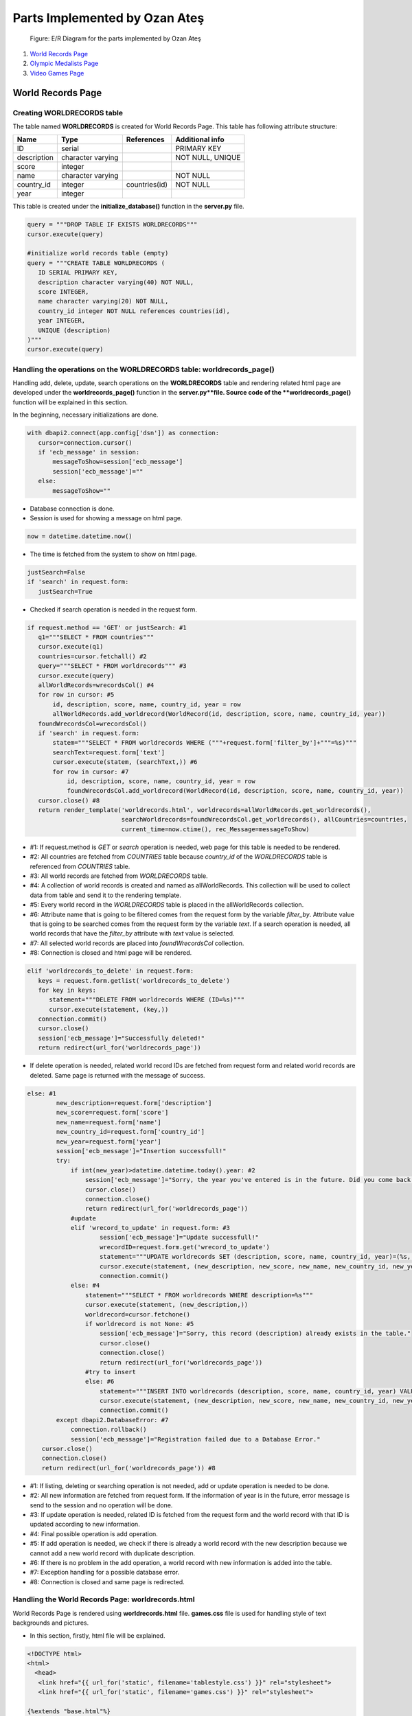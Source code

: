 Parts Implemented by Ozan Ateş
==============================

.. figure:: images/ozan_er_diagram.png
      :scale: 100 %
      :alt: E/R Diagram for the parts implemented by Ozan Ateş

      Figure: E/R Diagram for the parts implemented by Ozan Ateş

1. `World Records Page`_
2. `Olympic Medalists Page`_
3. `Video Games Page`_

World Records Page
------------------

Creating WORLDRECORDS table
+++++++++++++++++++++++++++

The table named **WORLDRECORDS** is created for World Records Page. This table has following attribute structure:

+-------------+-------------------+---------------+------------------+
| Name        | Type              | References    | Additional info  |
+=============+===================+===============+==================+
| ID          | serial            |               | PRIMARY KEY      |
+-------------+-------------------+---------------+------------------+
| description | character varying |               | NOT NULL, UNIQUE |
+-------------+-------------------+---------------+------------------+
| score       | integer           |               |                  |
+-------------+-------------------+---------------+------------------+
| name        | character varying |               | NOT NULL         |
+-------------+-------------------+---------------+------------------+
| country_id  | integer           | countries(id) | NOT NULL         |
+-------------+-------------------+---------------+------------------+
| year        | integer           |               |                  |
+-------------+-------------------+---------------+------------------+

This table is created under the **initialize_database()** function in the **server.py** file.

.. code-block:: python

         query = """DROP TABLE IF EXISTS WORLDRECORDS"""
         cursor.execute(query)

         #initialize world records table (empty)
         query = """CREATE TABLE WORLDRECORDS (
            ID SERIAL PRIMARY KEY,
            description character varying(40) NOT NULL,
            score INTEGER,
            name character varying(20) NOT NULL,
            country_id integer NOT NULL references countries(id),
            year INTEGER,
            UNIQUE (description)
         )"""
         cursor.execute(query)

Handling the operations on the WORLDRECORDS table: worldrecords_page()
++++++++++++++++++++++++++++++++++++++++++++++++++++++++++++++++++++++

Handling add, delete, update, search operations on the **WORLDRECORDS** table and rendering related html page are developed under the **worldrecords_page()** function in the **server.py**file.
Source code of the **worldrecords_page()** function will be explained in this section.

In the beginning, necessary initializations are done.

.. code-block:: python

        with dbapi2.connect(app.config['dsn']) as connection:
           cursor=connection.cursor()
           if 'ecb_message' in session:
               messageToShow=session['ecb_message']
               session['ecb_message']=""
           else:
               messageToShow=""

* Database connection is done.
* Session is used for showing a message on html page.

.. code-block:: python

         now = datetime.datetime.now()

* The time is fetched from the system to show on html page.

.. code-block:: python

         justSearch=False
         if 'search' in request.form:
            justSearch=True

* Checked if search operation is needed in the request form.

.. code-block:: python

        if request.method == 'GET' or justSearch: #1
           q1="""SELECT * FROM countries"""
           cursor.execute(q1)
           countries=cursor.fetchall() #2
           query="""SELECT * FROM worldrecords""" #3
           cursor.execute(query)
           allWorldRecords=wrecordsCol() #4
           for row in cursor: #5
               id, description, score, name, country_id, year = row
               allWorldRecords.add_worldrecord(WorldRecord(id, description, score, name, country_id, year))
           foundWrecordsCol=wrecordsCol()
           if 'search' in request.form:
               statem="""SELECT * FROM worldrecords WHERE ("""+request.form['filter_by']+"""=%s)"""
               searchText=request.form['text']
               cursor.execute(statem, (searchText,)) #6
               for row in cursor: #7
                   id, description, score, name, country_id, year = row
                   foundWrecordsCol.add_worldrecord(WorldRecord(id, description, score, name, country_id, year))
           cursor.close() #8
           return render_template('worldrecords.html', worldrecords=allWorldRecords.get_worldrecords(),
                                  searchWorldrecords=foundWrecordsCol.get_worldrecords(), allCountries=countries,
                                  current_time=now.ctime(), rec_Message=messageToShow)

* #1: If request.method is *GET* or *search* operation is needed, web page for this table is needed to be rendered.
* #2: All countries are fetched from *COUNTRIES* table because *country_id* of the *WORLDRECORDS* table is referenced from *COUNTRIES* table.
* #3: All world records are fetched from *WORLDRECORDS* table.
* #4: A collection of world records is created and named as allWorldRecords. This collection will be used to collect data from table and send it to the rendering template.
* #5: Every world record in the *WORLDRECORDS* table is placed in the allWorldRecords collection.
* #6: Attribute name that is going to be filtered comes from the request form by the variable *filter_by*. Attribute value that is going to be searched comes from the request form by the variable *text*. If a search operation is needed, all world records that have the *filter_by* attribute with *text* value is selected.
* #7: All selected world records are placed into *foundWrecordsCol* collection.
* #8: Connection is closed and html page will be rendered.

.. code-block:: python

         elif 'worldrecords_to_delete' in request.form:
            keys = request.form.getlist('worldrecords_to_delete')
            for key in keys:
               statement="""DELETE FROM worldrecords WHERE (ID=%s)"""
               cursor.execute(statement, (key,))
            connection.commit()
            cursor.close()
            session['ecb_message']="Successfully deleted!"
            return redirect(url_for('worldrecords_page'))

* If delete operation is needed, related world record IDs are fetched from request form and related world records are deleted. Same page is returned with the message of success.

.. code-block:: python

         else: #1
                 new_description=request.form['description']
                 new_score=request.form['score']
                 new_name=request.form['name']
                 new_country_id=request.form['country_id']
                 new_year=request.form['year']
                 session['ecb_message']="Insertion successfull!"
                 try:
                     if int(new_year)>datetime.datetime.today().year: #2
                         session['ecb_message']="Sorry, the year you've entered is in the future. Did you come back from the future?"
                         cursor.close()
                         connection.close()
                         return redirect(url_for('worldrecords_page'))
                     #update
                     elif 'wrecord_to_update' in request.form: #3
                             session['ecb_message']="Update successfull!"
                             wrecordID=request.form.get('wrecord_to_update')
                             statement="""UPDATE worldrecords SET (description, score, name, country_id, year)=(%s, %s, %s, %s, %s) WHERE (ID=%s)"""
                             cursor.execute(statement, (new_description, new_score, new_name, new_country_id, new_year, wrecordID))
                             connection.commit()
                     else: #4
                         statement="""SELECT * FROM worldrecords WHERE description=%s"""
                         cursor.execute(statement, (new_description,))
                         worldrecord=cursor.fetchone()
                         if worldrecord is not None: #5
                             session['ecb_message']="Sorry, this record (description) already exists in the table."
                             cursor.close()
                             connection.close()
                             return redirect(url_for('worldrecords_page'))
                         #try to insert
                         else: #6
                             statement="""INSERT INTO worldrecords (description, score, name, country_id, year) VALUES(%s, %s, %s, %s, %s)"""
                             cursor.execute(statement, (new_description, new_score, new_name, new_country_id, new_year))
                             connection.commit()
                 except dbapi2.DatabaseError: #7
                     connection.rollback()
                     session['ecb_message']="Registration failed due to a Database Error."
             cursor.close()
             connection.close()
             return redirect(url_for('worldrecords_page')) #8

* #1: If listing, deleting or searching operation is not needed, add or update operation is needed to be done.
* #2: All new information are fetched from request form. If the information of year is in the future, error message is send to the session and no operation will be done.
* #3: If update operation is needed, related ID is fetched from the request form and the world record with that ID is updated according to new information.
* #4: Final possible operation is add operation.
* #5: If add operation is needed, we check if there is already a world record with the new description because we cannot add a new world record with duplicate description.
* #6: If there is no problem in the add operation, a world record with new information is added into the table.
* #7: Exception handling for a possible database error.
* #8: Connection is closed and same page is redirected.

Handling the World Records Page: worldrecords.html
++++++++++++++++++++++++++++++++++++++++++++++++++

World Records Page is rendered using **worldrecords.html** file. **games.css** file is used for handling style of text backgrounds and pictures.

* In this section, firstly, html file will be explained.

.. code-block:: html

      <!DOCTYPE html>
      <html>
        <head>
         <link href="{{ url_for('static', filename='tablestyle.css') }}" rel="stylesheet">
         <link href="{{ url_for('static', filename='games.css') }}" rel="stylesheet">

      {%extends "base.html"%}

* CSS files and base page are introduced.

.. code-block:: html

      {%block title%}Archery: The World Records{% endblock %}

* Title is named.

.. code-block:: html

      {%block content%}
      <body>

      <h1>Archery: The World Records</h1>
      <br>
      <h4>This is the table of world records in archery.</h4>
      <h4>You can add a world record with related details here.</h4>
      <h4>Description of the record is what defines the record.</h4>

* Body of the html is introduced with the information about the page.

.. code-block:: html

      <div class="CSSTableGenerator">
      <table>
         <tr>
            <td></td>
            <td>Description</td>
            <td>Score</td>
            <td>Name</td>
            <td>Nationality</td>
            <td>Year</td>
            <td></td>
         </tr>
         <form action="{{ url_for('worldrecords_page') }}" method="post">
           {% for key, worldrecord in worldrecords %}
            <tr>
               <td><input type="checkbox" name="worldrecords_to_delete" value="{{worldrecord.id}}" /></td>
               <td> {{ worldrecord.description }} </td>
               <td> {{ worldrecord.score }} </td>
               <td> {{ worldrecord.name }} </td>
               <td> {{ allCountries[(worldrecord.country_id)-1][2] }} </td>
               <td> {{ worldrecord.year }} </td>
               <td><input type="radio" name="wrecord_to_update" value="{{worldrecord.id}}" form="form1"/></td>
            </tr>
         {% endfor %}
            <tr>
               <td><input type="submit" class="form-control" value="Delete" name="delete"></td>
         </form>
         <form id="form1" action="{{ url_for('worldrecords_page') }}" method="post">
               <label for="inputDescription" class="sr-only">Description</label>
               <td><input type="text" id="inputDescription" name="description" class="myinput" placeholder="Description of the record" required autofocus></td>
               <label for="inputScore" class="sr-only">Score</label>
               <td><input type="text" id="inputScore" name="score" class="myinput" placeholder="Score of the record" required></td>
               <label for="inputName" class="sr-only">Name</label>
               <td><input type="text" id="inputName" name="name" class="myinput" placeholder="Name of the record holder" required></td>
               <td><select class="form-control" name="country_id" required>
                <option></option>
                {% for key, name, country_code in allCountries %}
                <option value="{{allCountries[key-1][0]}}">{{allCountries[key-1][2]}}</option>
                  {% endfor %}
                  </select></td>
               <td><input type="text" id="inputYear" name="year" class="myinput" placeholder="The year that record is set"/></td>
               <td><input type="submit" class="form-control" value="Update" name="update"></td>
            </tr>
            </table>
      <input type="submit" class="form-control" value="Add" name="insert">
      </div>

* Table representation, text boxes for inputs, Add button for add operation, radio buttons and Update button for update operation, check boxes and Delete button for delete operation are created for the World Records page.

.. code-block:: html

      <div class="error" style="background-color: #000000; color: #ff0000">
      {{rec_Message}}
      </div>
      </form>

* Related message comes from the earlier operation is shown if it exist.

.. code-block:: html

      <img id="image1" src="http://4.bp.blogspot.com/-h4rkZUPNmvk/T9oFuvaRWaI/AAAAAAAAK60/jH0JYfENoHU/s1600/Contortionist-Archery.jpg" onclick="imageURL()" />
      <script>
      function imageURL(){
            var image = document.getElementById("image1")
            image.src="https://upload.wikimedia.org/wikipedia/en/d/db/Back_to_the_Future_(time_travel_test)_with_Michael_J._Fox_as_Marty_McFly.jpg";
      }
      </script>

* One of the two image is shown on the page.
* An acrobatic archer as default, a scene from the movie Back to the Future for the error message.

.. code-block:: html

      <br>
      <h2>Find World Records</h2>
      <br>

      <form id="form3" action="{{ url_for('worldrecords_page') }}" method="post">
         <div class="search">
         <select class="myinput" name="filter_by">
               <option value="description"> Search by Description </option>
               <option value="score"> Search by Score </option>
               <option value="name"> Search by Name </option>
            </select>
            <label for="text" class="sr-only">Search</label>
         <input type="text" id="inputUsername" name="text" class="myinput" placeholder="enter the value to search">
         <br>
         <input type="submit" class="myinput" value="SEARCH IT PLEASE" name="search">
         <br>
         <h4>Here are the results:</h4>
         </div>
      </form>
       <div class="CSSTableGenerator">
       <table>
         <tr>
           <td>Description</td>
         <td>Score</td>
         <td>Name</td>
         <td>Nationality</td>
         <td>Year</td>
         </tr>
         {% for key, worldrecord in searchWorldrecords %}
         <tr>
           <td> {{ worldrecord.description }} </td>
         <td> {{ worldrecord.score }} </td>
         <td> {{ worldrecord.name }} </td>
         <td> {{ allCountries[(worldrecord.country_id)-1][2] }} </td>
         <td> {{ worldrecord.year }} </td>
         </tr>
         {% endfor %}

       </table>
       </div>

      {% endblock %}

* Taking the inputs for the search operation and showing separate table for the results.

.. code-block:: css

      h1 {
         background-color: #a3a6cb;
      }

      h2 {
         background-color: #a3a6cb;
      }

      h4 {
         background-color: #d2d3e6;
      }

      img {
          display: block;
          margin: 0 auto;
          height: 400px;
          width: 600px;
      }

* CSS file for background colors of text and image properties.

Olympic Medalists Page
----------------------

Creating MEDALS table
+++++++++++++++++++++

The table named **MEDALS** is created for Olympic Medalists Page. This table has following attribute structure:

+--------------+-------------------+----------------+-----------------+
| Name         | Type              | References     | Additional info |
+==============+===================+================+=================+
| ID           | serial            |                | PRIMARY KEY     |
+--------------+-------------------+----------------+-----------------+
| name         | character varying |                | NOT NULL        |
+--------------+-------------------+----------------+-----------------+
| gameType_id  | integer           | gametypes(id)  | NOT NULL        |
+--------------+-------------------+----------------+-----------------+
| country_id   | integer           | countries(id)  | NOT NULL        |
+--------------+-------------------+----------------+-----------------+
| medalType_id | integer           | medalTypes(id) | NOT NULL        |
+--------------+-------------------+----------------+-----------------+
| year         | integer           |                |                 |
+--------------+-------------------+----------------+-----------------+

This table is created under the **initialize_database()** function in the **server.py** file.

.. code-block:: python

         query = """DROP TABLE IF EXISTS MEDALS"""
         cursor.execute(query)

         #initialize table (empty)
         query = """CREATE TABLE MEDALS (
            ID SERIAL PRIMARY KEY,
            name character varying(20) NOT NULL,
            gameType_id integer NOT NULL references gametypes(id),
            country_id integer NOT NULL references countries(id),
            medalType_id integer NOT NULL references medaltypes(id),
            year INTEGER
        )"""
        cursor.execute(query)

Handling the operations on the MEDALS table: medals_page()
++++++++++++++++++++++++++++++++++++++++++++++++++++++++++

Handling add, delete, update, search operations on the **medals** table and rendering related html page are developed under the **medals_page()** function in the **server.py**file.
Source code of the **medals_page()** function will be explained in this section.

In the beginning, necessary initializations are done.

.. code-block:: python

        with dbapi2.connect(app.config['dsn']) as connection:
           cursor=connection.cursor()
           if 'ecb_message' in session:
               messageToShow=session['ecb_message']
               session['ecb_message']=""
           else:
               messageToShow=""

* Database connection is done.
* Session is used for showing a message on html page.

.. code-block:: python

         now = datetime.datetime.now()

* The time is fetched from the system to show on html page.

.. code-block:: python

         justSearch=False
         if 'search' in request.form:
            justSearch=True

* Checked if search operation is needed in the request form.

.. code-block:: python

        if request.method == 'GET' or justSearch: #1
           q1="""SELECT * FROM countries"""
           cursor.execute(q1)
           countries=cursor.fetchall() #2
           q2="""SELECT * FROM GAMETYPES"""
           cursor.execute(q2)
           gametypes=cursor.fetchall() #2
           q3="""SELECT * FROM MEDALTYPES"""
           cursor.execute(q3)
           medaltypes=cursor.fetchall() #2
           query="""SELECT * FROM medals""" #3
           cursor.execute(query)
           allMedals=medalCol() #4
           for row in cursor: #5
               id, name, gameType_id, country_id, medalType_id, year = row
               allMedals.add_medal(Medal(id, name, gameType_id, country_id, medalType_id, year))
           foundMedalsCol=medalCol()
           if 'search' in request.form:
               statem="""SELECT * FROM medals WHERE ("""+request.form['filter_by']+"""=%s)"""
               searchText=request.form['text']
               cursor.execute(statem, (searchText,)) #6
               for row in cursor: #7
                   id, name, gameType_id, country_id, medalType_id, year = row
                   foundMedalsCol.add_medal(Medal(id, name, gameType_id, country_id, medalType_id, year))
           cursor.close() #8
           return render_template('medals.html', medals=allMedals.get_medals(),
                                  searchMedals=foundMedalsCol.get_medals(), allCountries=countries,
                                  allMedalTypes=medaltypes, allGameTypes=gametypes,
                                  current_time=now.ctime(), rec_Message=messageToShow)

* #1: If request.method is *GET* or *search* operation is needed, web page for this table is needed to be rendered.
* #2: All countries, game types and medal types are fetched from their tables because *country_id* , *gameType_id* and *medalType_id* of the *MEDALS* table is referenced from these tables.
* #3: All medals are fetched from *MEDALS* table.
* #4: A collection of medals is created and named as *allMedals*. This collection will be used to collect data from table and send it to the rendering template.
* #5: Every medal in the *MEDALS* table is placed in the *allMedals* collection.
* #6: Attribute name that is going to be filtered comes from the request form by the variable *filter_by*. Attribute value that is going to be searched comes from the request form by the variable *text*. If a search operation is needed, all medals that have the *filter_by* attribute with *text* value is selected.
* #7: All selected medals are placed into *allMedals* collection.
* #8: Connection is closed and html page will be rendered.

.. code-block:: python

         elif 'medals_to_delete' in request.form:
           keys = request.form.getlist('medals_to_delete')
           for key in keys:
               statement="""DELETE FROM medals WHERE (ID=%s)"""
               cursor.execute(statement, (key,))
           connection.commit()
           cursor.close()
           session['ecb_message']="Successfully deleted!"
           return redirect(url_for('medals_page'))

* If delete operation is needed, related medal IDs are fetched from request form and related medals are deleted. Same page is returned with the message of success.

.. code-block:: python

         else: #1
              new_name=request.form['name']
              new_gameType_id=request.form['gameType_id']
              new_country_id=request.form['country_id']
              new_medalType_id=request.form['medalType_id']
              new_year=request.form['year']
              session['ecb_message']="Insertion successfull!"
              try:
                  if int(new_year)>datetime.datetime.today().year: #2
                      session['ecb_message']="Sorry, the year you've entered is in the future. Did you come back from the future?"
                      cursor.close()
                      connection.close()
                      return redirect(url_for('medals_page'))
                  #update
                  elif 'medal_to_update' in request.form: #3
                          session['ecb_message']="Update successfull!"
                          medalID=request.form.get('medal_to_update')
                          statement="""UPDATE medals SET (name, gameType_id, country_id, medalType_id, year)=(%s, %s, %s, %s, %s) WHERE (ID=%s)"""
                          cursor.execute(statement, (new_name, new_gameType_id, new_country_id, new_medalType_id, new_year, medalID))
                          connection.commit()
                  #try to insert
                  else: #4
                      statement="""INSERT INTO medals (name, gameType_id, country_id, medalType_id, year) VALUES(%s, %s, %s, %s, %s)"""
                      cursor.execute(statement, (new_name, new_gameType_id, new_country_id, new_medalType_id, new_year))
                      connection.commit()
              except dbapi2.DatabaseError: #5
                  connection.rollback()
                  Message="Registration failed due to a Database Error."
          cursor.close()
          connection.close()
          return redirect(url_for('medals_page')) #6

* #1: If listing, deleting or searching operation is not needed, add or update operation is needed to be done.
* #2: All new information are fetched from request form. If the information of year is in the future, error message is send to the session and no operation will be done.
* #3: If update operation is needed, related ID is fetched from the request form and the medal with that ID is updated according to new information.
* #4: Final possible operation is add operation. A medal with new information is added into the table.
* #5: Exception handling for a possible database error.
* #6: Connection is closed and same page is redirected.

Handling the Olympic Medalists Page: medals.html
++++++++++++++++++++++++++++++++++++++++++++++++

Olympic Medalists Page is rendered using **medals.html** file. **games.css** file is used for handling style of text backgrounds and pictures.

* In this section, firstly, html file will be explained.

.. code-block:: html

      <!DOCTYPE html>
      <html>
        <head>
         <link href="{{ url_for('static', filename='tablestyle.css') }}" rel="stylesheet">
         <link href="{{ url_for('static', filename='games.css') }}" rel="stylesheet">

      {%extends "base.html"%}

* CSS files and base page are introduced.

.. code-block:: html

      {%block title%}Olympic Medals in Archery{% endblock %}

* Title is named.

.. code-block:: html

      {%block content%}
      <body>

      <h1>Olympic Medals in Archery</h1>
      <br>
      <h4>This is the table of olympic medals in archery.</h4>
      <h4>You can add a medal with related details here.</h4>

* Body of the html is introduced with the information about the page.

.. code-block:: html

      <div class="CSSTableGenerator">
      <table>
         <tr>
            <td></td>
            <td>Name</td>
            <td>Nationality</td>
            <td>Game Type</td>
            <td>Medal Type</td>
            <td>Year</td>
            <td></td>
         </tr>
         <form action="{{ url_for('medals_page') }}" method="post">
           {% for key, medal in medals %}
            <tr>
               <td><input type="checkbox" name="medals_to_delete" value="{{medal.id}}" /></td>
               <td> {{ medal.name }} </td>
               <td> {{ allCountries[(medal.country_id)-1][2] }} </td>
               <td> {{ allGameTypes[(medal.gameType_id)-1][2] }} </td>
               <td> {{ allMedalTypes[(medal.medalType_id)-1][2] }} </td>
               <td> {{ medal.year }} </td>
               <td><input type="radio" name="medal_to_update" value="{{medal.id}}" form="form1"/></td>
            </tr>
         {% endfor %}
            <tr>
               <td><input type="submit" class="form-control" value="Delete" name="delete"></td>
         </form>
         <form id="form1" action="{{ url_for('medals_page') }}" method="post">
               <label for="inputName" class="sr-only">Name</label>
               <td><input type="text" id="inputName" name="name" class="myinput" placeholder="Name of the medalist or team" required autofocus></td>

               <td><select class="form-control" name="country_id" required>
                <option></option>
                {% for key, name, country_code in allCountries %}
                <option value="{{allCountries[key-1][0]}}">{{allCountries[key-1][2]}}</option>
                  {% endfor %}
                  </select></td>

               <td><select class="form-control" name="gameType_id" required>
                <option></option>
                {% for key, name, game_code in allGameTypes %}
                <option value="{{allGameTypes[key-1][0]}}">{{allGameTypes[key-1][2]}}</option>
                  {% endfor %}
                  </select></td>

                  <td><select class="form-control" name="medalType_id" required>
                <option></option>
                {% for key, name, medal_code in allMedalTypes %}
                <option value="{{allMedalTypes[key-1][0]}}">{{allMedalTypes[key-1][2]}}</option>
                  {% endfor %}
                  </select></td>
               <td><input type="text" id="inputYear" name="year" class="myinput" placeholder="Year of the medal"/></td>
               <td><input type="submit" class="form-control" value="Update" name="update"></td>
            </tr>
            </table>
      <input type="submit" class="form-control" value="Add" name="insert">
      </div>

* Table representation, text boxes for inputs, Add button for add operation, radio buttons and Update button for update operation, check boxes and Delete button for delete operation are created for the Olympic Medalists page.

.. code-block:: html

      <div class="error" style="background-color: #000000; color: #ff0000">
      {{rec_Message}}
      </div>
      </form>

* Related message comes from the earlier operation is shown if it exist.

.. code-block:: html

      <img id="image1" src="http://4.bp.blogspot.com/-h4rkZUPNmvk/T9oFuvaRWaI/AAAAAAAAK60/jH0JYfENoHU/s1600/Contortionist-Archery.jpg" onclick="imageURL()" />
      <script>
      function imageURL(){
            var image = document.getElementById("image1")
            image.src="https://upload.wikimedia.org/wikipedia/en/d/db/Back_to_the_Future_(time_travel_test)_with_Michael_J._Fox_as_Marty_McFly.jpg";
      }
      </script>

* One of the two image is shown on the page.
* An acrobatic archer as default, a scene from the movie Back to the Future for the error message.

.. code-block:: html

      <br>
      <h2>Find all medals of a person or a team</h2>
      <br>

      <form id="form3" action="{{ url_for('medals_page') }}" method="post">
         <div class="search">
         <select class="myinput" name="filter_by">
               <option value="name"> Search by name of the medalist or team </option>
            </select>
            <label for="text" class="sr-only">Search</label>
         <input type="text" id="inputUsername" name="text" class="myinput" placeholder="enter the value to search">
         <br>
         <input type="submit" class="myinput" value="SEARCH IT PLEASE" name="search">
         <br>
         <h4>Here are the results:</h4>
         </div>
      </form>
       <div class="CSSTableGenerator">
       <table>
         <tr>
           <td>Name</td>
         <td>Nationality</td>
         <td>Game Type</td>
         <td>Medal Type</td>
         <td>Year</td>
         </tr>
         {% for key, medal in searchMedals %}
         <tr>
           <td> {{ medal.name }} </td>
         <td> {{ allCountries[(medal.country_id)-1][2] }} </td>
         <td> {{ allGameTypes[(medal.gameType_id)-1][2] }} </td>
         <td> {{ allMedalTypes[(medal.medalType_id)-1][2] }} </td>
         <td> {{ medal.year }} </td>
         </tr>
         {% endfor %}

       </table>
       </div>

   {% endblock %}

* Taking the inputs for the search operation and showing separate table for the results.

.. code-block:: css

      h1 {
         background-color: #a3a6cb;
      }

      h2 {
         background-color: #a3a6cb;
      }

      h4 {
         background-color: #d2d3e6;
      }

      img {
          display: block;
          margin: 0 auto;
          height: 400px;
          width: 600px;
      }

* CSS file for background colors of text and image properties.

Video Games Page
----------------

Creating GAMES table
++++++++++++++++++++

The table named **GAMES** is created for Video Games Page. This table has following attribute structure:

+-----------+-------------------+------------+------------------+
| Name      | Type              | References | Additional info  |
+===========+===================+============+==================+
| ID        | serial            |            | PRIMARY KEY      |
+-----------+-------------------+------------+------------------+
| name      | character varying |            | NOT NULL, UNIQUE |
+-----------+-------------------+------------+------------------+
| developer | character varying |            |                  |
+-----------+-------------------+------------+------------------+
| publisher | character varying |            |                  |
+-----------+-------------------+------------+------------------+
| year      | integer           |            |                  |
+-----------+-------------------+------------+------------------+

This table is created under the **initialize_database()** function in the **server.py** file.

.. code-block:: python

         query = """DROP TABLE IF EXISTS GAMES"""
         cursor.execute(query)

         query = """CREATE TABLE GAMES (
            ID SERIAL PRIMARY KEY,
            name character varying(20) NOT NULL,
            developer character varying(30),
            publisher character varying(30),
            year INTEGER,
            UNIQUE (name)
        )"""
        cursor.execute(query)

Handling the operations on the GAMES table: games_page()
++++++++++++++++++++++++++++++++++++++++++++++++++++++++

Handling add, delete, update, search operations on the **GAMES** table and rendering related html page are developed under the **games_page()** function in the **server.py**file.
Source code of the **games_page()** function will be explained in this section.

In the beginning, necessary initializations are done.

.. code-block:: python

        with dbapi2.connect(app.config['dsn']) as connection:
           cursor=connection.cursor()
           if 'ecb_message' in session:
               messageToShow=session['ecb_message']
               session['ecb_message']=""
           else:
               messageToShow=""

* Database connection is done.
* Session is used for showing a message on html page.

.. code-block:: python

         now = datetime.datetime.now()

* The time is fetched from the system to show on html page.

.. code-block:: python

         justSearch=False
         if 'search' in request.form:
            justSearch=True

* Checked if search operation is needed in the request form.

.. code-block:: python

        if request.method == 'GET' or justSearch: #1
           query="""SELECT * FROM games""" #2
           cursor.execute(query)
           allGames=gameCol() #3
           for row in cursor: #4
               id, name, developer, publisher, year = row
               allGames.add_game(Game(id, name, developer, publisher, year))
           foundGameCol=gameCol()
           if 'search' in request.form:
               statem="""SELECT * FROM games WHERE ("""+request.form['filter_by']+"""=%s)"""
               searchText=request.form['text']
               cursor.execute(statem, (searchText,)) #5
               for row in cursor: #6
                   id, name, developer, publisher, year = row
                   foundGameCol.add_game(Game(id, name, developer, publisher, year))
           cursor.close() #7
           return render_template('games.html', games=allGames.get_games(),
                                  searchGames=foundGameCol.get_games(),
                                  current_time=now.ctime(), rec_Message=messageToShow)

* #1: If request.method is *GET* or *search* operation is needed, web page for this table is needed to be rendered.
* #2: All video games are fetched from *GAMES* table.
* #3: A collection of video games is created and named as *allGames*. This collection will be used to collect data from table and send it to the rendering template.
* #4: Every video game in the *GAMES* table is placed in the *allGames* collection.
* #5: Attribute name that is going to be filtered comes from the request form by the variable *filter_by*. Attribute value that is going to be searched comes from the request form by the variable *text*. If a search operation is needed, all video games that have the *filter_by* attribute with *text* value is selected.
* #6: All selected video games are placed into *allGames* collection.
* #7: Connection is closed and html page will be rendered.

.. code-block:: python

         elif 'games_to_delete' in request.form:
           keys = request.form.getlist('games_to_delete')
           for key in keys:
               statement="""DELETE FROM games WHERE (ID=%s)"""
               cursor.execute(statement, (key,))
           connection.commit()
           cursor.close()
           session['ecb_message']="Successfully deleted!"
           return redirect(url_for('games_page'))

* If delete operation is needed, related video game IDs are fetched from request form and related video games are deleted. Same page is returned with the message of success.

.. code-block:: python

         else: #1
           new_name=request.form['name']
           new_developer=request.form['developer']
           new_publisher=request.form['publisher']
           new_year=request.form['year']
           session['ecb_message']="Insertion successfull!"
           try:
               if int(new_year)>datetime.datetime.today().year: #2
                   session['ecb_message']="Sorry, this game has not been released yet."
                   cursor.close()
                   connection.close()
                   return redirect(url_for('games_page'))
               #update
               elif 'game_to_update' in request.form: #3
                   session['ecb_message']="Update successfull!"
                   gameID=request.form.get('game_to_update')
                   statement="""UPDATE games SET (name, developer, publisher, year)=(%s, %s, %s, %s) WHERE (ID=%s)"""
                   cursor.execute(statement, (new_name, new_developer, new_publisher, new_year, gameID))
                   connection.commit()
               else: #4
                   statement="""SELECT * FROM games WHERE NAME=%s"""
                   cursor.execute(statement, (new_name,))
                   game=cursor.fetchone()
                   if game is not None: #5
                       session['ecb_message']="Sorry, this game already exists."
                       cursor.close()
                       connection.close()
                       return redirect(url_for('games_page'))
                   #try to insert
                   else: #6
                       statement="""INSERT INTO games (name, developer, publisher, year) VALUES(%s, %s, %s, %s)"""
                       cursor.execute(statement, (new_name, new_developer, new_publisher, new_year))
                       connection.commit()
           except dbapi2.DatabaseError: #7
               connection.rollback()
               session['ecb_message']="Registration failed due to a Database Error."
       cursor.close()
       connection.close()
       return redirect(url_for('games_page')) #8

* #1: If listing, deleting or searching operation is not needed, add or update operation is needed to be done.
* #2: All new information are fetched from request form. If the information of year is in the future, error message is send to the session and no operation will be done.
* #3: If update operation is needed, related ID is fetched from the request form and the video game with that ID is updated according to new information.
* #4: Final possible operation is add operation.
* #5: If add operation is needed, we check if there is already a video game with the new name information that is gathered because we cannot add a new video game with duplicate name.
* #6: If there is no problem in the add operation, a video game with new information is added into the table.
* #7: Exception handling for a possible database error.
* #8: Connection is closed and same page is redirected.

Handling the Video Games Page: games.html
+++++++++++++++++++++++++++++++++++++++++

Video Games Page is rendered using **games.html** file. **games.css** file is used for handling style of text backgrounds and pictures.

* In this section, firstly, html file will be explained.

.. code-block:: html

      <!DOCTYPE html>
      <html>
        <head>
         <link href="{{ url_for('static', filename='tablestyle.css') }}" rel="stylesheet">
         <link href="{{ url_for('static', filename='games.css') }}" rel="stylesheet">

      {%extends "base.html"%}

* CSS files and base page are introduced.

.. code-block:: html

      {%block title%}Video Games about Archery{% endblock %}

* Title is named.

.. code-block:: html

      {%block content%}
      <body>

      <h1>Video Games about Archery</h1>
      <br>
      <h4>This is the table of released video games about archery.</h4>
      <h4>You can add a new game with related details here.</h4>
      <h4>Adding an unreleased game is not allowed.</h4>

* Body of the html is introduced with the information about the page.

.. code-block:: html

      <div class="CSSTableGenerator">
      <table>
         <tr>
            <td></td>
            <td>Name</td>
            <td>Developer</td>
            <td>Publisher</td>
            <td>Release year</td>
            <td></td>
         </tr>
         <form action="{{ url_for('games_page') }}" method="post">
           {% for key, game in games %}
            <tr>
               <td><input type="checkbox" name="games_to_delete" value="{{game.id}}" /></td>
               <td> {{ game.name }} </td>
               <td> {{ game.developer }} </td>
               <td> {{ game.publisher }} </td>
               <td> {{ game.year }} </td>
               <td><input type="radio" name="game_to_update" value="{{game.id}}" form="form1"/></td>
            </tr>
         {% endfor %}
            <tr>
               <td><input type="submit" class="form-control" value="Delete" name="delete"></td>
         </form>
         <form id="form1" action="{{ url_for('games_page') }}" method="post">
               <label for="inputName" class="sr-only">Name</label>
               <td><input type="text" id="inputName" name="name" class="myinput" placeholder="Name of the game" required autofocus></td>

               <label for="inputDeveloper" class="sr-only">Developer</label>
               <td><input type="text" id="inputDeveloper" name="developer" class="myinput" placeholder="Developer of the game" required/></td>

               <label for="inputPublisher" class="sr-only">Publisher</label>
               <td><input type="text" id="inputPublisher" name="publisher" class="myinput" placeholder="Publisher of the game" required/></td>

               <td><input type="text" id="inputYear" name="year" class="myinput" placeholder="Release year"/></td>
               <td><input type="submit" class="form-control" value="Update" name="update"></td>
            </tr>
            </table>
      <input type="submit" class="form-control" value="Add" name="insert">
      </div>

* Table representation, text boxes for inputs, Add button for add operation, radio buttons and Update button for update operation, check boxes and Delete button for delete operation are created for the Video Games page.

.. code-block:: html

      <div class="error" style="background-color: #000000; color: #ff0000">
      {{rec_Message}}
      </div>
      </form>

* Related message comes from the earlier operation is shown if it exist.

.. code-block:: html

      <img id="image1" src="http://4.bp.blogspot.com/-h4rkZUPNmvk/T9oFuvaRWaI/AAAAAAAAK60/jH0JYfENoHU/s1600/Contortionist-Archery.jpg" onclick="imageURL()" />
      <script>
      function imageURL(){
            var image = document.getElementById("image1")
            image.src="https://upload.wikimedia.org/wikipedia/en/d/db/Back_to_the_Future_(time_travel_test)_with_Michael_J._Fox_as_Marty_McFly.jpg";
      }
      </script>

* One of the two image is shown on the page.
* An acrobatic archer as default, a scene from the movie Back to the Future for the error message.

.. code-block:: html

      <br>
      <h2>Find Games</h2>
      <br>
      <form id="form3" action="{{ url_for('games_page') }}" method="post">
         <div class="search">
         <select class="myinput" name="filter_by">
               <option value="name"> Search by Name </option>
               <option value="developer"> Search by Developer </option>
               <option value="publisher"> Search by Publisher </option>
               <option value="year"> Search by Release Year </option>
            </select>
            <label for="text" class="sr-only">Search</label>
         <input type="text" id="inputUsername" name="text" class="myinput" placeholder="enter the value to search">
         <br>
         <input type="submit" class="myinput" value="SEARCH IT PLEASE" name="search">
         <br>
         <h4>Here are the results:</h4>
         </div>
      </form>
       <div class="CSSTableGenerator">
       <table>
         <tr>
           <td>Name</td>
         <td>Developer</td>
         <td>Publisher</td>
         <td>Release year</td>
         </tr>
         {% for key, game in searchGames %}
         <tr>
           <td> {{ game.name }} </td>
               <td> {{ game.developer }} </td>
               <td> {{ game.publisher }} </td>
               <td> {{ game.year }} </td>
         </tr>
         {% endfor %}

       </table>
       </div>

       {% endblock %}

* Taking the inputs for the search operation and showing separate table for the results.

.. code-block:: css

      h1 {
         background-color: #a3a6cb;
      }

      h2 {
         background-color: #a3a6cb;
      }

      h4 {
         background-color: #d2d3e6;
      }

      img {
          display: block;
          margin: 0 auto;
          height: 400px;
          width: 600px;
      }

* CSS file for background colors of text and image properties.